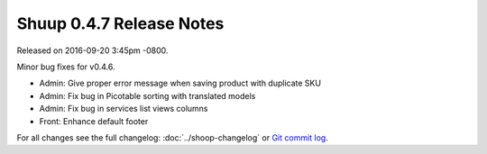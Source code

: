 Shuup 0.4.7 Release Notes
=========================

Released on 2016-09-20 3:45pm -0800.

Minor bug fixes for v0.4.6.

- Admin: Give proper error message when saving product with duplicate SKU
- Admin: Fix bug in Picotable sorting with translated models
- Admin: Fix bug in services list views columns
- Front: Enhance default footer

For all changes see the full changelog:
:doc:`../shoop-changelog` or `Git commit log
<https://github.com/shuup/shuup/commits/v0.4.7>`__.
